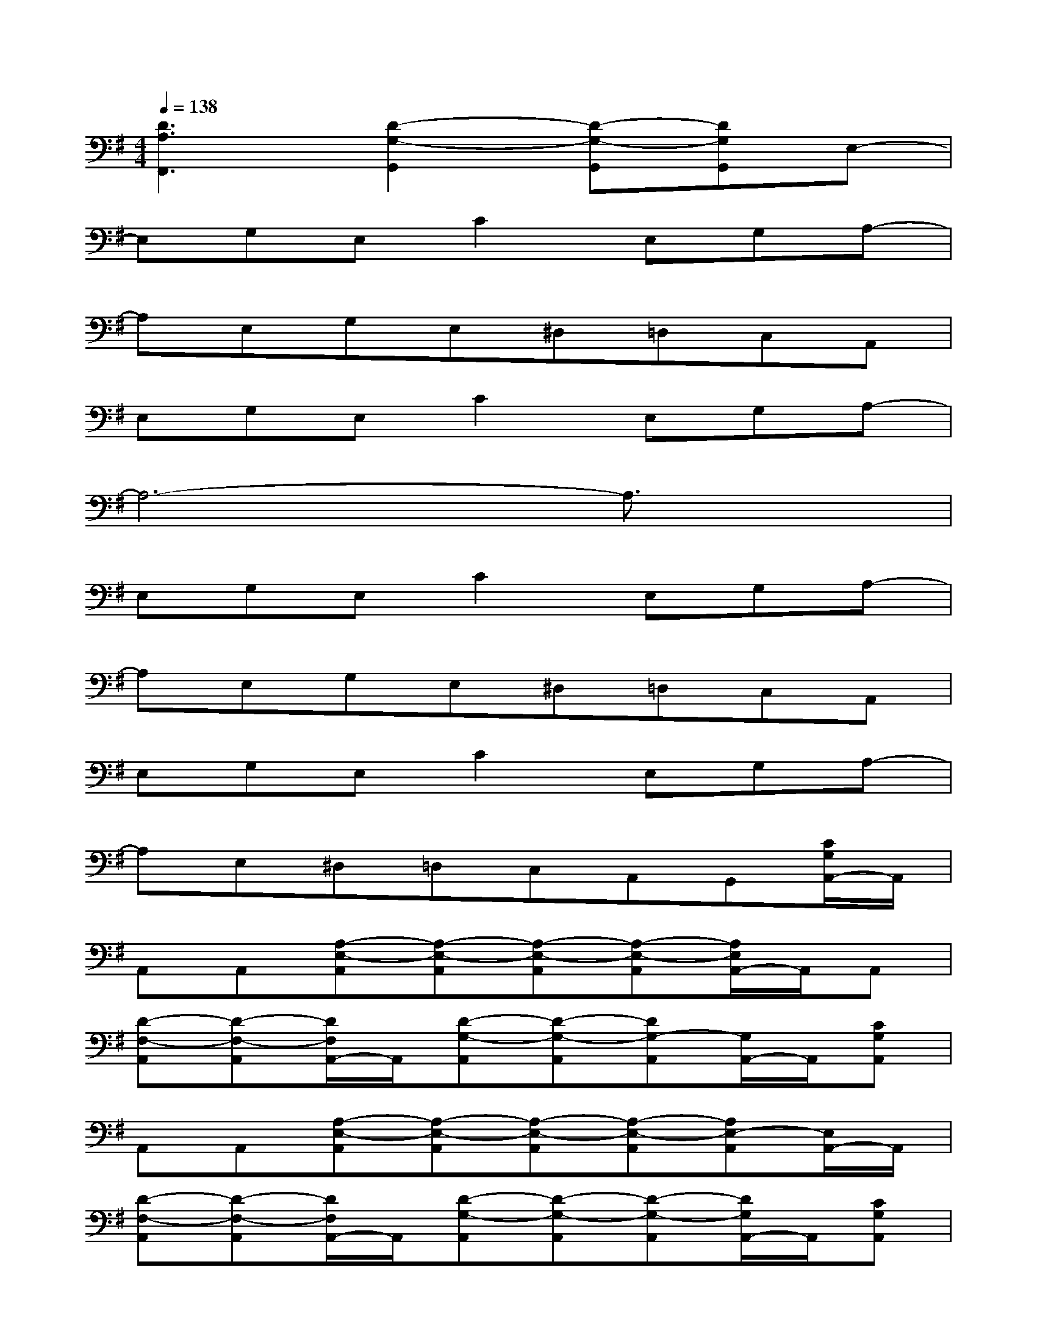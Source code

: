 X:1
T:
M:4/4
L:1/8
Q:1/4=138
K:G%1sharps
V:1
[D3A,3F,,3][D2-G,2-G,,2][D-G,-G,,][DG,G,,]E,-|
E,G,E,C2E,G,A,-|
A,E,G,E,^D,=D,C,A,,|
E,G,E,C2E,G,A,-|
A,6-A,3/2x/2|
E,G,E,C2E,G,A,-|
A,E,G,E,^D,=D,C,A,,|
E,G,E,C2E,G,A,-|
A,E,^D,=D,C,A,,G,,[C/2G,/2A,,/2-]A,,/2|
A,,A,,[A,-E,-A,,][A,-E,-A,,][A,-E,-A,,][A,-E,-A,,][A,/2E,/2A,,/2-]A,,/2A,,|
[D-F,-A,,][D-F,-A,,][D/2F,/2A,,/2-]A,,/2[D-G,-A,,][D-G,-A,,][DG,-A,,][G,/2A,,/2-]A,,/2[CG,A,,]|
A,,A,,[A,-E,-A,,][A,-E,-A,,][A,-E,-A,,][A,-E,-A,,][A,E,-A,,][E,/2A,,/2-]A,,/2|
[D-F,-A,,][D-F,-A,,][D/2F,/2A,,/2-]A,,/2[D-G,-A,,][D-G,-A,,][D-G,-A,,][D/2G,/2A,,/2-]A,,/2[CG,A,,]|
A,,A,,[A,-E,-A,,][A,-E,-A,,][A,-E,-A,,][A,-E,-A,,][A,-E,-A,,][A,/2E,/2A,,/2-]A,,/2|
[D-F,-A,,][DF,A,,]A,,[D-G,-A,,][D-G,-A,,][DG,-A,,][G,/2A,,/2-]A,,/2[D-G,-G,,]|
[D-G,-G,,][D-G,-G,,][D-G,-G,,][D-G,-G,,][D-G,-G,,][D-G,-G,,][D/2G,/2-G,,/2-][G,/2G,,/2][D-A,-F,,-]